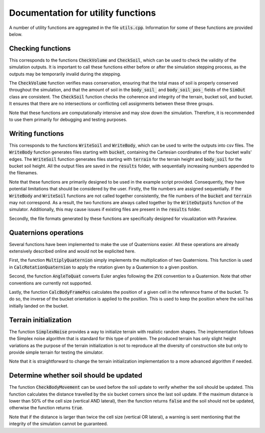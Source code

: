 .. _utils:

Documentation for utility functions
===================================

A number of utility functions are aggregated in the file :code:`utils.cpp`.
Information for some of these functions are provided below.

Checking functions
------------------

This corresponds to the functions :code:`CheckVolume` and :code:`CheckSoil`, which can be used to check the validity of the simulation outputs.
It is important to call these functions either before or after the simulation stepping process, as the outputs may be temporarily invalid during the stepping.

The :code:`CheckVolume` function verifies mass conservation, ensuring that the total mass of soil is properly conserved throughout the simulation, and that the amount of soil in the :code:`body_soil_` and :code:`body_soil_pos_` fields of the :code:`SimOut` class are consistent.
The :code:`CheckSoil` function checks the coherence and integrity of the terrain, bucket soil, and bucket.
It ensures that there are no intersections or conflicting cell assignments between these three groups.

Note that these functions are computationally intensive and may slow down the simulation.
Therefore, it is recommended to use them primarily for debugging and testing purposes.

Writing functions
-----------------

This corresponds to the functions :code:`WriteSoil` and :code:`WriteBody`, which can be used to write the outputs into csv files.
The :code:`WriteBody` function generates files starting with :code:`bucket`, containing the Cartesian coordinates of the four bucket walls' edges.
The :code:`WriteSoil` function generates files starting with :code:`terrain` for the terrain height and :code:`body_soil` for the bucket soil height.
All the output files are saved in the :code:`results` folder, with sequentially increasing numbers appended to the filenames.

Note that these functions are primarily designed to be used in the example script provided.
Consequently, they have potential limitations that should be considered by the user.
Firstly, the file numbers are assigned sequentially.
If the :code:`WriteBody` and :code:`WriteSoil` functions are not called together consistently, the file numbers of the :code:`bucket` and :code:`terrain` may not correspond.
As a result, the two functions are always called together by the :code:`WriteOutputs` function of the simulator.
Additionally, this may cause issues if existing files are present in the :code:`results` folder.

Secondly, the file formats generated by these functions are specifically designed for visualization with Paraview.

Quaternions operations
----------------------

Several functions have been implemented to make the use of Quaternions easier.
All these operations are already extensively described online and would not be explicited here.

First, the function :code:`MultiplyQuaternion` simply implements the multiplication of two Quaternions.
This function is used in :code:`CalcRotationQuaternion` to apply the rotation given by a Quaternion to a given position.

Second, the function :code:`AngleToQuat` converts Euler angles following the :code:`ZYX` convention to a Quaternion.
Note that other conventions are currently not supported.

Lastly, the function :code:`CalcBodyFramePos` calculates the position of a given cell in the reference frame of the bucket.
To do so, the inverse of the bucket orientation is applied to the position.
This is used to keep the position where the soil has initially landed on the bucket.

Terrain initialization
----------------------

The function :code:`SimplexNoise` provides a way to initialize terrain with realistic random shapes.
The implementation follows the Simplex noise algorithm that is standard for this type of problem.
The produced terrain has only slight height variations as the purpose of the terrain initialization is not to reproduce all the diversity of construction site but only to provide simple terrain for testing the simulator.

Note that it is straightforward to change the terrain initialization implementation to a more advanced algorithm if needed.

Determine whether soil should be updated
----------------------------------------

The function :code:`CheckBodyMovement` can be used before the soil update to verify whether the soil should be updated.
This function calculates the distance travelled by the six bucket corners since the last soil update.
If the maximum distance is lower than 50% of the cell size (vertical AND lateral), then the function returns :code:`false` and the soil should not be updated, otherwise the function returns :code:`true`.

Note that if the distance is larger than twice the cell size (vertical OR lateral), a warning is sent mentioning that the integrity of the simulation cannot be guaranteed.
